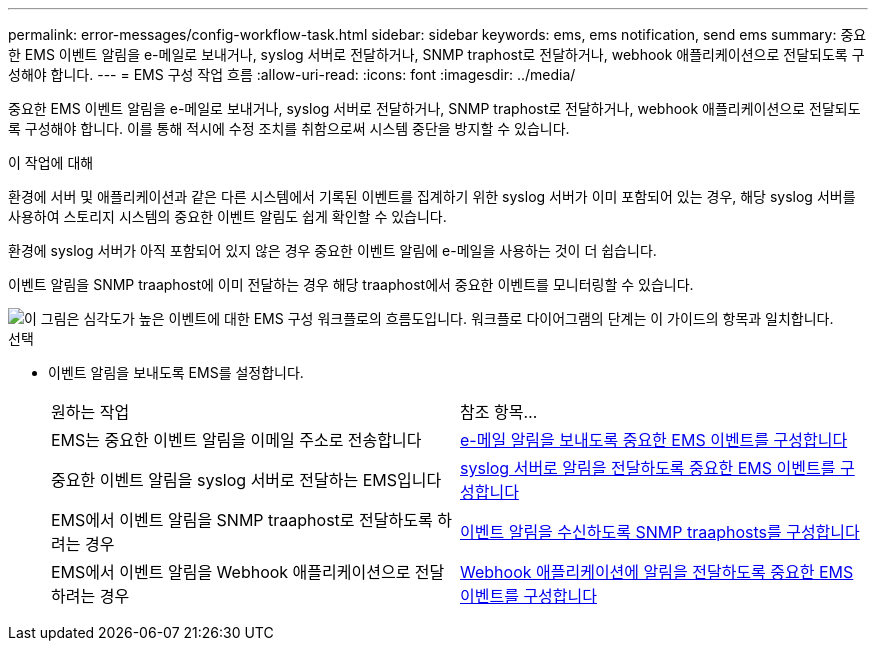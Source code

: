 ---
permalink: error-messages/config-workflow-task.html 
sidebar: sidebar 
keywords: ems, ems notification, send ems 
summary: 중요한 EMS 이벤트 알림을 e-메일로 보내거나, syslog 서버로 전달하거나, SNMP traphost로 전달하거나, webhook 애플리케이션으로 전달되도록 구성해야 합니다. 
---
= EMS 구성 작업 흐름
:allow-uri-read: 
:icons: font
:imagesdir: ../media/


[role="lead"]
중요한 EMS 이벤트 알림을 e-메일로 보내거나, syslog 서버로 전달하거나, SNMP traphost로 전달하거나, webhook 애플리케이션으로 전달되도록 구성해야 합니다. 이를 통해 적시에 수정 조치를 취함으로써 시스템 중단을 방지할 수 있습니다.

.이 작업에 대해
환경에 서버 및 애플리케이션과 같은 다른 시스템에서 기록된 이벤트를 집계하기 위한 syslog 서버가 이미 포함되어 있는 경우, 해당 syslog 서버를 사용하여 스토리지 시스템의 중요한 이벤트 알림도 쉽게 확인할 수 있습니다.

환경에 syslog 서버가 아직 포함되어 있지 않은 경우 중요한 이벤트 알림에 e-메일을 사용하는 것이 더 쉽습니다.

이벤트 알림을 SNMP traaphost에 이미 전달하는 경우 해당 traaphost에서 중요한 이벤트를 모니터링할 수 있습니다.

image::../media/ems-config-workflow.png[이 그림은 심각도가 높은 이벤트에 대한 EMS 구성 워크플로의 흐름도입니다. 워크플로 다이어그램의 단계는 이 가이드의 항목과 일치합니다.]

.선택
* 이벤트 알림을 보내도록 EMS를 설정합니다.
+
|===


| 원하는 작업 | 참조 항목... 


 a| 
EMS는 중요한 이벤트 알림을 이메일 주소로 전송합니다
 a| 
xref:configure-ems-events-send-email-task.adoc[e-메일 알림을 보내도록 중요한 EMS 이벤트를 구성합니다]



 a| 
중요한 이벤트 알림을 syslog 서버로 전달하는 EMS입니다
 a| 
xref:configure-ems-events-notifications-syslog-task.adoc[syslog 서버로 알림을 전달하도록 중요한 EMS 이벤트를 구성합니다]



 a| 
EMS에서 이벤트 알림을 SNMP traaphost로 전달하도록 하려는 경우
 a| 
xref:configure-snmp-traphosts-event-notifications-task.adoc[이벤트 알림을 수신하도록 SNMP traaphosts를 구성합니다]



 a| 
EMS에서 이벤트 알림을 Webhook 애플리케이션으로 전달하려는 경우
 a| 
xref:configure-webhooks-event-notifications-task.adoc[Webhook 애플리케이션에 알림을 전달하도록 중요한 EMS 이벤트를 구성합니다]

|===

